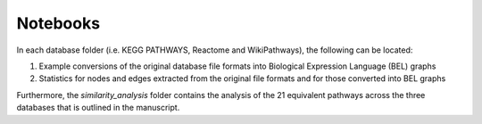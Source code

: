 Notebooks
=========

In each database folder (i.e. KEGG PATHWAYS, Reactome and WikiPathways), the following can be located:

1. Example conversions of the original database file formats into Biological Expression Language (BEL) graphs
2. Statistics for nodes and edges extracted from the original file formats and for those converted into BEL graphs

Furthermore, the *similarity_analysis* folder contains the analysis of the 21 equivalent pathways across the three databases that is outlined
in the manuscript.
